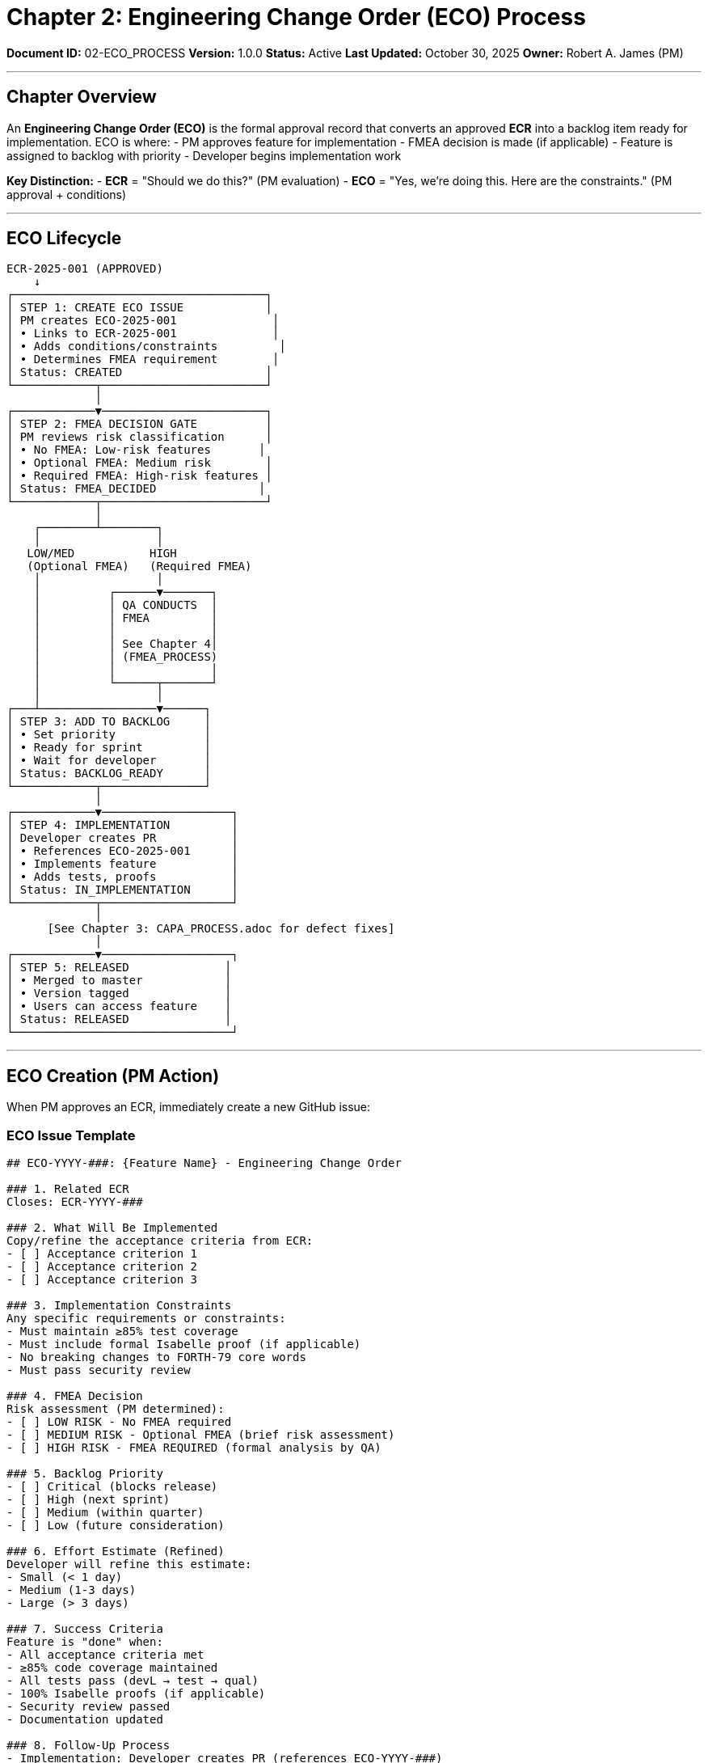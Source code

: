 ////
Engineering Change Order (ECO) Process

Document Metadata:
- Document ID: 02-ECO_PROCESS
- Version: 1.0.0
- Created: 2025-10-30T00:00:00Z
- Purpose: Define ECO approval and backlog entry workflow
- Scope: ECO creation, PM approval gate, FMEA decision, backlog entry
- Document Type: Process Definition
- Part of: GOVERNANCE_REFERENCE_MANUAL.adoc (Chapter 2)
////

= Chapter 2: Engineering Change Order (ECO) Process

**Document ID:** 02-ECO_PROCESS
**Version:** 1.0.0
**Status:** Active
**Last Updated:** October 30, 2025
**Owner:** Robert A. James (PM)

---

== Chapter Overview

An **Engineering Change Order (ECO)** is the formal approval record that converts an approved **ECR** into a backlog item ready for implementation. ECO is where:
- PM approves feature for implementation
- FMEA decision is made (if applicable)
- Feature is assigned to backlog with priority
- Developer begins implementation work

**Key Distinction:**
- **ECR** = "Should we do this?" (PM evaluation)
- **ECO** = "Yes, we're doing this. Here are the constraints." (PM approval + conditions)

---

== ECO Lifecycle

```
ECR-2025-001 (APPROVED)
    ↓
┌─────────────────────────────────────┐
│ STEP 1: CREATE ECO ISSUE            │
│ PM creates ECO-2025-001              │
│ • Links to ECR-2025-001              │
│ • Adds conditions/constraints         │
│ • Determines FMEA requirement        │
│ Status: CREATED                     │
└────────────┬────────────────────────┘
             │
┌────────────▼────────────────────────┐
│ STEP 2: FMEA DECISION GATE          │
│ PM reviews risk classification      │
│ • No FMEA: Low-risk features       │
│ • Optional FMEA: Medium risk        │
│ • Required FMEA: High-risk features │
│ Status: FMEA_DECIDED               │
└────────────┬────────────────────────┘
             │
    ┌────────┴────────┐
    │                 │
   LOW/MED           HIGH
   (Optional FMEA)   (Required FMEA)
    │                 │
    │          ┌──────▼───────┐
    │          │ QA CONDUCTS  │
    │          │ FMEA         │
    │          │              │
    │          │ See Chapter 4│
    │          │ (FMEA_PROCESS)
    │          │              │
    │          └──────┬───────┘
    │                 │
┌───┴─────────────────▼──────┐
│ STEP 3: ADD TO BACKLOG     │
│ • Set priority             │
│ • Ready for sprint         │
│ • Wait for developer       │
│ Status: BACKLOG_READY      │
└────────────┬───────────────┘
             │
┌────────────▼───────────────────┐
│ STEP 4: IMPLEMENTATION         │
│ Developer creates PR           │
│ • References ECO-2025-001      │
│ • Implements feature           │
│ • Adds tests, proofs           │
│ Status: IN_IMPLEMENTATION      │
└────────────┬───────────────────┘
             │
      [See Chapter 3: CAPA_PROCESS.adoc for defect fixes]
             │
┌────────────▼───────────────────┐
│ STEP 5: RELEASED              │
│ • Merged to master            │
│ • Version tagged              │
│ • Users can access feature    │
│ Status: RELEASED              │
└────────────────────────────────┘
```

---

== ECO Creation (PM Action)

When PM approves an ECR, immediately create a new GitHub issue:

=== ECO Issue Template

```markdown
## ECO-YYYY-###: {Feature Name} - Engineering Change Order

### 1. Related ECR
Closes: ECR-YYYY-###

### 2. What Will Be Implemented
Copy/refine the acceptance criteria from ECR:
- [ ] Acceptance criterion 1
- [ ] Acceptance criterion 2
- [ ] Acceptance criterion 3

### 3. Implementation Constraints
Any specific requirements or constraints:
- Must maintain ≥85% test coverage
- Must include formal Isabelle proof (if applicable)
- No breaking changes to FORTH-79 core words
- Must pass security review

### 4. FMEA Decision
Risk assessment (PM determined):
- [ ] LOW RISK - No FMEA required
- [ ] MEDIUM RISK - Optional FMEA (brief risk assessment)
- [ ] HIGH RISK - FMEA REQUIRED (formal analysis by QA)

### 5. Backlog Priority
- [ ] Critical (blocks release)
- [ ] High (next sprint)
- [ ] Medium (within quarter)
- [ ] Low (future consideration)

### 6. Effort Estimate (Refined)
Developer will refine this estimate:
- Small (< 1 day)
- Medium (1-3 days)
- Large (> 3 days)

### 7. Success Criteria
Feature is "done" when:
- All acceptance criteria met
- ≥85% code coverage maintained
- All tests pass (devL → test → qual)
- 100% Isabelle proofs (if applicable)
- Security review passed
- Documentation updated

### 8. Follow-Up Process
- Implementation: Developer creates PR (references ECO-YYYY-###)
- Testing: GitHub Actions validates (devL → test → qual)
- Release: PM approves when ready; merged to master
- Closure: ECO closed when released to users
```

=== ECO Naming Convention

**GitHub Issue:** ECO-YYYY-### (PM assigns, sequential numbering)

Example: `ECO-2025-001: Implement MYWORD Arithmetic Operation`

---

== FMEA Decision Matrix

When creating ECO, PM uses this matrix to decide if FMEA is required:

[cols="1,2,3,2"]
|===
|Risk Level |Examples |Decision |Process

|**LOW RISK** |Documentation, test additions, simple refactoring |NO FMEA |Add to backlog; proceed with implementation
|**MEDIUM RISK** |Standard algorithm, feature in safe area, medium complexity |OPTIONAL FMEA |Brief risk assessment; proceed if acceptable
|**HIGH RISK** |Memory ops, security-sensitive, complex algorithm, verified code changes |REQUIRED FMEA |QA must conduct formal FMEA before implementation
|===

=== Risk Scoring Guidance

**Triggers for MEDIUM/HIGH RISK:**

[cols="1,3,2"]
|===
|Factor |Description |Risk Level

|Cyclomatic Complexity |>10 per function (complex logic) |MEDIUM → HIGH
|Memory Operations |Touches @, !, ERASE (memory access) |MEDIUM → HIGH
|Security Sensitivity |Input validation, state manipulation |MEDIUM → HIGH
|Verified Code Change |Modifies formally-verified FORTH-79 word |MEDIUM → HIGH
|Backward Compatibility |Changes existing behavior |MEDIUM
|Performance Impact |New algorithm or data structure |LOW → MEDIUM
|Test Coverage |New code <50% coverage initially |MEDIUM
|===

=== FMEA Decision Example

**ECO: Add MYWORD Arithmetic Operation**

```
FMEA Risk Assessment:
  - Cyclomatic complexity: 6 (moderate)
  - Memory access: None (pure stack operation)
  - Security: Input range validation needed (medium)
  - Verified code: Yes, affects arithmetic lemmas (high)
  - Backward compat: No change (low)
  - Performance: <5% impact (low)

Verdict: MEDIUM RISK
- Touches verified code (stack semantics)
- Standard arithmetic algorithm (not novel)
- Well-defined acceptance criteria
- Previous similar words validated

Decision: Optional FMEA (brief risk assessment sufficient)
QA Action: Document risk assessment in CAPA or ECO comments
```

---

== PM Approval Checklist

Before adding ECO to backlog:

```
ECO APPROVAL CHECKLIST
═══════════════════════════════════════════════════════════════

ECO: ECO-2025-001
PM: Robert A. James
Date: {Date}

LINKAGE
☐ Related ECR identified (ECR-YYYY-###)
☐ ECR was approved (PM verified)
☐ ECR link added to ECO issue

SPECIFICATIONS
☐ Acceptance criteria clear and testable
☐ No conflicting requirements
☐ Implementation constraints documented
☐ Success criteria measurable

QUALITY ALIGNMENT
☐ Feature aligns with QUALITY_POLICY.adoc objectives
☐ Will maintain ≥99% test pass rate
☐ Will maintain ≥85% code coverage
☐ No foreseeable security risks
☐ No performance regression >10%

FMEA DECISION
☐ Risk level assigned (LOW/MEDIUM/HIGH)
☐ FMEA requirement determined
☐ If HIGH RISK: FMEA scheduled with QA
☐ If MEDIUM RISK: Brief risk assessment noted
☐ If LOW RISK: Proceed without FMEA

BACKLOG READINESS
☐ Priority assigned (Critical/High/Medium/Low)
☐ Effort estimate provided (refined estimate)
☐ No blocking dependencies
☐ Resources available for implementation

APPROVAL
☐ All checks passed
☐ Feature ready for implementation

PM Signature: Robert A. James
Date: {Date}
═══════════════════════════════════════════════════════════════
```

---

== Backlog Entry & Priority Management

Once ECO is approved, add to backlog using this structure:

=== Backlog Priority Levels

[cols="1,2,3,2"]
|===
|Priority |Definition |Action |Timeline

|**CRITICAL** |Blocks release, security fix, P0 bug |Implement immediately |Next sprint
|**HIGH** |Next planned feature, user demand |Schedule for sprint |1-2 sprints
|**MEDIUM** |Planned feature, enhancement |Schedule for quarter |2-4 sprints
|**LOW** |Future enhancement, nice-to-have |Consider for next cycle |TBD
|===

=== Backlog Management Process

1. **Backlog View** (in GitHub Projects/Kanban)
   ```
   Column: "Backlog (Ready for Dev)"
   │
   ├─ ECO-2025-001: MYWORD arithmetic (HIGH)
   ├─ ECO-2025-002: Block storage optimization (MEDIUM)
   ├─ ECO-2025-003: Documentation update (LOW)
   │
   Ordering: CRITICAL → HIGH → MEDIUM → LOW
   ```

2. **Sprint Selection** (Next sprint planning)
   - PM selects next ECO from Backlog
   - Assign to developer
   - Move to "In Progress" column
   - Developer begins implementation

3. **Implementation** (Developer work)
   - Create feature branch: `feature/eco-2025-001`
   - Implement per acceptance criteria
   - Add tests (maintain ≥85% coverage)
   - Add formal proofs (if verified code)
   - Create PR linked to ECO

4. **Release** (After all stages pass)
   - PM approves release (1-day SLA)
   - Tag version in git
   - Update release notes
   - Close ECO issue

---

== ECO → Development Workflow

When developer starts work on ECO:

```
ECO-2025-001 (In Backlog)
    ↓ (PM assigns to developer)
Developer: git checkout -b feature/eco-2025-001
    ↓
Implement feature per acceptance criteria
    ↓
Add/update tests (maintain ≥85% coverage)
    ↓
Add/update Isabelle proofs (if applicable)
    ↓
Developer: git push origin feature/eco-2025-001
    ↓
Create PR on GitHub:
  - Title: "ECO-2025-001: Implement MYWORD arithmetic"
  - Description: Links to ECO issue (Closes ECO-2025-001)
  - References acceptance criteria from ECO
    ↓
GitHub Actions runs:
  - devL stage: Build + smoke test
  - test stage: Full test suite + coverage
  - qual stage: Formal verification
    ↓
All stages PASS?
  ├─ YES: PR ready for QA/PM review
  └─ NO: Developer fixes and re-tests
    ↓
QA reviews PR (FMEA if required in ECO)
    ↓
PM approves release (1-day SLA)
    ↓
PR merged to master (prod pipeline runs)
    ↓
Feature released to users
    ↓
ECO-2025-001 marked CLOSED
```

See **Chapter 3: CAPA_PROCESS.adoc** for defect handling during implementation.

---

== High-Risk FMEA Workflow

If ECO is marked HIGH RISK, FMEA is required:

```
ECO-2025-001: MARKED HIGH RISK
    ↓
PM notifies QA: "FMEA required"
    ↓
QA creates FMEA issue (FMEA-2025-001)
  - Links to ECO-2025-001
  - Documents failure modes
  - Identifies controls/mitigations
    ↓
[See Chapter 4: FMEA_PROCESS.adoc]
    ↓
FMEA completed and signed off
    ↓
Implementation proceeds (developer can now start)
    ↓
Development, testing, release
```

---

== ECO Closure

ECO is closed when:

1. **Feature Released** (Primary closure)
   - PR merged to master
   - Version tagged
   - Users can access feature
   - **Action:** PM closes ECO issue with comment:
     ```
     ✅ RELEASED in v2.0.2

     Feature implemented, tested, and released to users.
     See https://github.com/rajames440/StarForth/releases/tag/v2.0.2
     ```

2. **Deferred/Cancelled** (Secondary closure)
   - If feature is deferred to future release
   - If feature is cancelled
   - **Action:** PM closes ECO with comment:
     ```
     ❌ DEFERRED to Phase 2

     Reason: Depends on seL4 port (Phase 2 requirement).
     Will re-open ECO-YYYY-### when Phase 2 begins.
     ```

---

== Compliance References

This ECO process aligns with:

- **ISO 9001:2015** § 8.3 (Control of externally provided processes)
- **ISO/IEC 12207:2017** § 6.3 (Development process)
- **IEC 62304:2015** § 7.1 (Software development planning)

---

== Change History

[cols="1,2,3"]
|===
|Version |Date |Changes

|1.0.0 |2025-10-30 |Initial ECO process with PM approval gate, FMEA decision matrix, backlog management, and closure procedures
|===

---

**Next:** Chapter 3 - CAPA_PROCESS.adoc (Defect tracking and fixes)

**Related:**
- Chapter 1 - ECR_PROCESS.adoc - ECR submission and approval
- Chapter 4 - FMEA_PROCESS.adoc - Formal failure analysis (if HIGH RISK)
- QUALITY_POLICY.adoc - Quality objectives ECOs must support

---

**Maintained by:** Robert A. James (PM)
**Last Updated:** October 30, 2025
**Status:** ACTIVE - Ready for immediate use